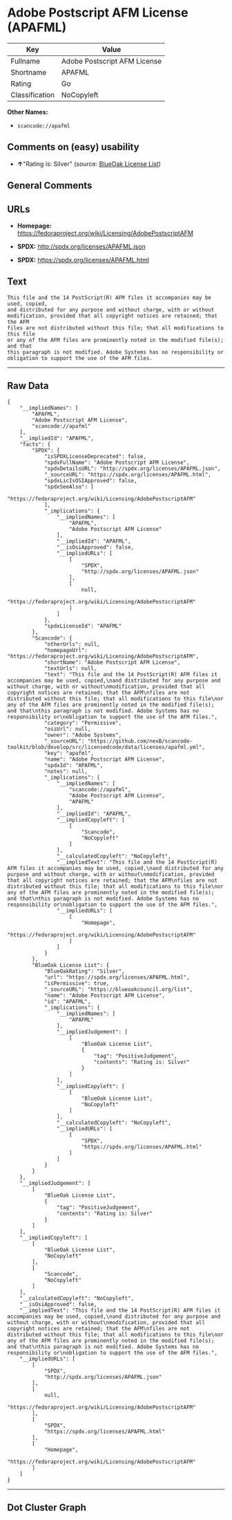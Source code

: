 * Adobe Postscript AFM License (APAFML)

| Key              | Value                          |
|------------------+--------------------------------|
| Fullname         | Adobe Postscript AFM License   |
| Shortname        | APAFML                         |
| Rating           | Go                             |
| Classification   | NoCopyleft                     |

*Other Names:*

- =scancode://apafml=

** Comments on (easy) usability

- *↑*"Rating is: Silver" (source:
  [[https://blueoakcouncil.org/list][BlueOak License List]])

** General Comments

** URLs

- *Homepage:*
  https://fedoraproject.org/wiki/Licensing/AdobePostscriptAFM

- *SPDX:* http://spdx.org/licenses/APAFML.json

- *SPDX:* https://spdx.org/licenses/APAFML.html

** Text

#+BEGIN_EXAMPLE
  This file and the 14 PostScript(R) AFM files it accompanies may be used, copied,
  and distributed for any purpose and without charge, with or without
  modification, provided that all copyright notices are retained; that the AFM
  files are not distributed without this file; that all modifications to this file
  or any of the AFM files are prominently noted in the modified file(s); and that
  this paragraph is not modified. Adobe Systems has no responsibility or
  obligation to support the use of the AFM files.
#+END_EXAMPLE

--------------

** Raw Data

#+BEGIN_EXAMPLE
  {
      "__impliedNames": [
          "APAFML",
          "Adobe Postscript AFM License",
          "scancode://apafml"
      ],
      "__impliedId": "APAFML",
      "facts": {
          "SPDX": {
              "isSPDXLicenseDeprecated": false,
              "spdxFullName": "Adobe Postscript AFM License",
              "spdxDetailsURL": "http://spdx.org/licenses/APAFML.json",
              "_sourceURL": "https://spdx.org/licenses/APAFML.html",
              "spdxLicIsOSIApproved": false,
              "spdxSeeAlso": [
                  "https://fedoraproject.org/wiki/Licensing/AdobePostscriptAFM"
              ],
              "_implications": {
                  "__impliedNames": [
                      "APAFML",
                      "Adobe Postscript AFM License"
                  ],
                  "__impliedId": "APAFML",
                  "__isOsiApproved": false,
                  "__impliedURLs": [
                      [
                          "SPDX",
                          "http://spdx.org/licenses/APAFML.json"
                      ],
                      [
                          null,
                          "https://fedoraproject.org/wiki/Licensing/AdobePostscriptAFM"
                      ]
                  ]
              },
              "spdxLicenseId": "APAFML"
          },
          "Scancode": {
              "otherUrls": null,
              "homepageUrl": "https://fedoraproject.org/wiki/Licensing/AdobePostscriptAFM",
              "shortName": "Adobe Postscript AFM License",
              "textUrls": null,
              "text": "This file and the 14 PostScript(R) AFM files it accompanies may be used, copied,\nand distributed for any purpose and without charge, with or without\nmodification, provided that all copyright notices are retained; that the AFM\nfiles are not distributed without this file; that all modifications to this file\nor any of the AFM files are prominently noted in the modified file(s); and that\nthis paragraph is not modified. Adobe Systems has no responsibility or\nobligation to support the use of the AFM files.",
              "category": "Permissive",
              "osiUrl": null,
              "owner": "Adobe Systems",
              "_sourceURL": "https://github.com/nexB/scancode-toolkit/blob/develop/src/licensedcode/data/licenses/apafml.yml",
              "key": "apafml",
              "name": "Adobe Postscript AFM License",
              "spdxId": "APAFML",
              "notes": null,
              "_implications": {
                  "__impliedNames": [
                      "scancode://apafml",
                      "Adobe Postscript AFM License",
                      "APAFML"
                  ],
                  "__impliedId": "APAFML",
                  "__impliedCopyleft": [
                      [
                          "Scancode",
                          "NoCopyleft"
                      ]
                  ],
                  "__calculatedCopyleft": "NoCopyleft",
                  "__impliedText": "This file and the 14 PostScript(R) AFM files it accompanies may be used, copied,\nand distributed for any purpose and without charge, with or without\nmodification, provided that all copyright notices are retained; that the AFM\nfiles are not distributed without this file; that all modifications to this file\nor any of the AFM files are prominently noted in the modified file(s); and that\nthis paragraph is not modified. Adobe Systems has no responsibility or\nobligation to support the use of the AFM files.",
                  "__impliedURLs": [
                      [
                          "Homepage",
                          "https://fedoraproject.org/wiki/Licensing/AdobePostscriptAFM"
                      ]
                  ]
              }
          },
          "BlueOak License List": {
              "BlueOakRating": "Silver",
              "url": "https://spdx.org/licenses/APAFML.html",
              "isPermissive": true,
              "_sourceURL": "https://blueoakcouncil.org/list",
              "name": "Adobe Postscript AFM License",
              "id": "APAFML",
              "_implications": {
                  "__impliedNames": [
                      "APAFML"
                  ],
                  "__impliedJudgement": [
                      [
                          "BlueOak License List",
                          {
                              "tag": "PositiveJudgement",
                              "contents": "Rating is: Silver"
                          }
                      ]
                  ],
                  "__impliedCopyleft": [
                      [
                          "BlueOak License List",
                          "NoCopyleft"
                      ]
                  ],
                  "__calculatedCopyleft": "NoCopyleft",
                  "__impliedURLs": [
                      [
                          "SPDX",
                          "https://spdx.org/licenses/APAFML.html"
                      ]
                  ]
              }
          }
      },
      "__impliedJudgement": [
          [
              "BlueOak License List",
              {
                  "tag": "PositiveJudgement",
                  "contents": "Rating is: Silver"
              }
          ]
      ],
      "__impliedCopyleft": [
          [
              "BlueOak License List",
              "NoCopyleft"
          ],
          [
              "Scancode",
              "NoCopyleft"
          ]
      ],
      "__calculatedCopyleft": "NoCopyleft",
      "__isOsiApproved": false,
      "__impliedText": "This file and the 14 PostScript(R) AFM files it accompanies may be used, copied,\nand distributed for any purpose and without charge, with or without\nmodification, provided that all copyright notices are retained; that the AFM\nfiles are not distributed without this file; that all modifications to this file\nor any of the AFM files are prominently noted in the modified file(s); and that\nthis paragraph is not modified. Adobe Systems has no responsibility or\nobligation to support the use of the AFM files.",
      "__impliedURLs": [
          [
              "SPDX",
              "http://spdx.org/licenses/APAFML.json"
          ],
          [
              null,
              "https://fedoraproject.org/wiki/Licensing/AdobePostscriptAFM"
          ],
          [
              "SPDX",
              "https://spdx.org/licenses/APAFML.html"
          ],
          [
              "Homepage",
              "https://fedoraproject.org/wiki/Licensing/AdobePostscriptAFM"
          ]
      ]
  }
#+END_EXAMPLE

--------------

** Dot Cluster Graph

[[../dot/APAFML.svg]]